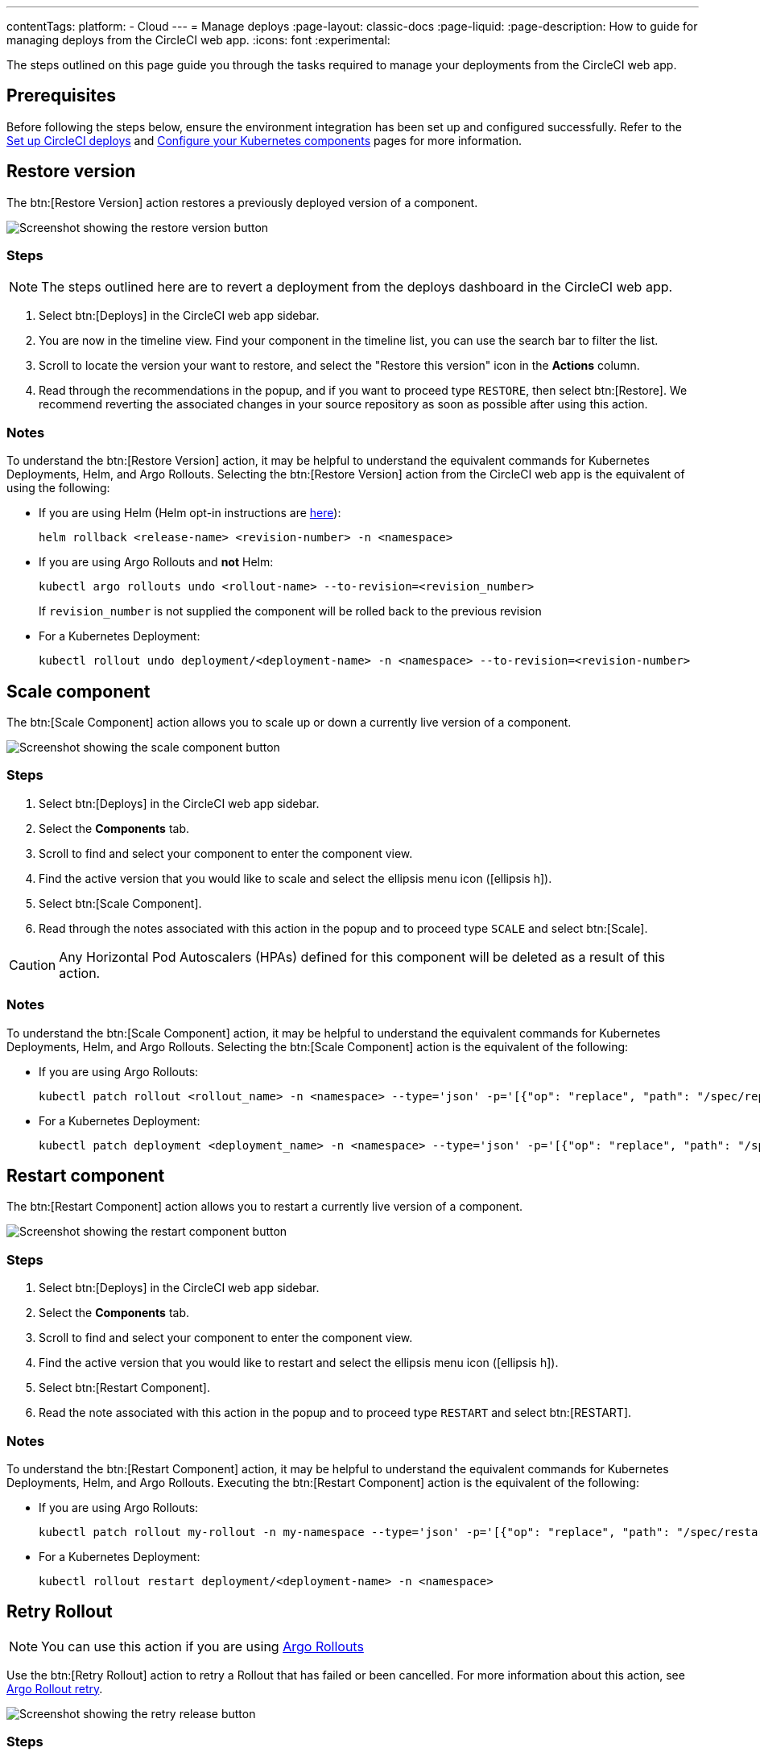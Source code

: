 ---
contentTags:
  platform:
  - Cloud
---
= Manage deploys
:page-layout: classic-docs
:page-liquid:
:page-description: How to guide for managing deploys from the CircleCI web app.
:icons: font
:experimental:

The steps outlined on this page guide you through the tasks required to manage your deployments from the CircleCI web app.

[#prerequisites]
== Prerequisites

Before following the steps below, ensure the environment integration has been set up and configured successfully. Refer to the xref:set-up-circleci-deploys#[Set up CircleCI deploys] and xref:configure-your-kubernetes-components#[Configure your Kubernetes components] pages for more information.

[#restore-version]
== Restore version

The btn:[Restore Version] action restores a previously deployed version of a component.

image::../../img/docs/releases/restore-version.png[Screenshot showing the restore version button]

[#restore-steps]
=== Steps

NOTE: The steps outlined here are to revert a deployment from the deploys dashboard in the CircleCI web app.

. Select btn:[Deploys] in the CircleCI web app sidebar.
. You are now in the timeline view. Find your component in the timeline list, you can use the search bar to filter the list.
. Scroll to locate the version your want to restore, and select the "Restore this version" icon in the **Actions** column.
. Read through the recommendations in the popup, and if you want to proceed type `RESTORE`, then select btn:[Restore]. We recommend reverting the associated changes in your source repository as soon as possible after using this action.

[#restore-notes]
=== Notes

To understand the btn:[Restore Version] action, it may be helpful to understand the equivalent commands for Kubernetes Deployments, Helm, and Argo Rollouts. Selecting the btn:[Restore Version] action from the CircleCI web app is the equivalent of using the following:

* If you are using Helm (Helm opt-in instructions are xref:configure-your-kubernetes-components#helm-rollback[here]):
+
[,shell]
----
helm rollback <release-name> <revision-number> -n <namespace>
----
* If you are using Argo Rollouts and **not** Helm:
+
[,shell]
----
kubectl argo rollouts undo <rollout-name> --to-revision=<revision_number>
----
+
If `revision_number` is not supplied the component will be rolled back to the previous revision
* For a Kubernetes Deployment:
+
[,shell]
----
kubectl rollout undo deployment/<deployment-name> -n <namespace> --to-revision=<revision-number>
----


[#scale-component]
== Scale component

The btn:[Scale Component] action allows you to scale up or down a currently live version of a component.

image::../../img/docs/releases/scale-component.png[Screenshot showing the scale component button]

[#scale-steps]
=== Steps

. Select btn:[Deploys] in the CircleCI web app sidebar.
. Select the **Components** tab.
. Scroll to find and select your component to enter the component view.
. Find the active version that you would like to scale and select the ellipsis menu icon (icon:ellipsis-h[]).
. Select btn:[Scale Component].
. Read through the notes associated with this action in the popup and to proceed type `SCALE` and select btn:[Scale].

CAUTION: Any Horizontal Pod Autoscalers (HPAs) defined for this component will be deleted as a result of this action.

[#scale-notes]
=== Notes

To understand the btn:[Scale Component] action, it may be helpful to understand the equivalent commands for Kubernetes Deployments, Helm, and Argo Rollouts. Selecting the btn:[Scale Component] action is the equivalent of the following:

* If you are using Argo Rollouts:
+
[,shell]
----
kubectl patch rollout <rollout_name> -n <namespace> --type='json' -p='[{"op": "replace", "path": "/spec/replicas", "value": <number_of_replicas>}]'
----

* For a Kubernetes Deployment:
+
[,shell]
----
kubectl patch deployment <deployment_name> -n <namespace> --type='json' -p='[{"op": "replace", "path": "/spec/replicas", "value": <number_of_replicas>}]'
----

[#restart-component]
== Restart component

The btn:[Restart Component] action allows you to restart a currently live version of a component.

image::../../img/docs/releases/restart-component.png[Screenshot showing the restart component button]

[#start-steps]
=== Steps

. Select btn:[Deploys] in the CircleCI web app sidebar.
. Select the **Components** tab.
. Scroll to find and select your component to enter the component view.
. Find the active version that you would like to restart and select the ellipsis menu icon (icon:ellipsis-h[]).
. Select btn:[Restart Component].
. Read the note associated with this action in the popup and to proceed type `RESTART` and select btn:[RESTART].

[#restart-notes]
=== Notes

To understand the btn:[Restart Component] action, it may be helpful to understand the equivalent commands for Kubernetes Deployments, Helm, and Argo Rollouts. Executing the btn:[Restart Component] action is the equivalent of the following:

* If you are using Argo Rollouts:
+
[,shell]
----
kubectl patch rollout my-rollout -n my-namespace --type='json' -p='[{"op": "replace", "path": "/spec/restartAt", "value": <timestamp>}]'
----

* For a Kubernetes Deployment:
+
[,shell]
----
kubectl rollout restart deployment/<deployment-name> -n <namespace>
----

== Retry Rollout

NOTE: You can use this action if you are using link:https://argoproj.github.io/argo-rollouts/[Argo Rollouts]

Use the btn:[Retry Rollout] action to retry a Rollout that has failed or been cancelled. For more information about this action, see link:https://argo-rollouts.readthedocs.io/en/latest/generated/kubectl-argo-rollouts/kubectl-argo-rollouts_retry/[Argo Rollout retry].

image::../../img/docs/releases/retry-release.png[Screenshot showing the retry release button]

[#retry-steps]
=== Steps

. Select btn:[Deploys] in the CircleCI web app sidebar.
. You are now in the timeline view. Find your component in the timeline list, you can use the search bar to filter the list.
. Scroll to locate the failed or cancelled deployment you want to retry. Select the version number to enter the deployment details page.
. Select btn:[Retry Rollout].

[#retry-notes]
=== Notes

Selecting the btn:[Retry Rollout] action is the equivalent to running:

[,yml]
----
kubectl argo rollouts retry <rollout-name> -n=<namespace>
----

[#promote]
== Promote

NOTE: You can use these actions if you are using link:https://argoproj.github.io/argo-rollouts/[Argo Rollouts].

Use the btn:[Promote] or btn:[Promote All] action to progress a deployment that is paused at a step. You have the following options:

* Promote a single step.
* Skip the step.
* btn:[Promote All] to skip all steps and complete the deployment.

The btn:[Promote] and btn:[Promote All] options are visible in the step view on the deployment details page, which you can access by selecting a version number in the deploys UI.

image::../../img/docs/releases/promote-options.png[Screenshot showing the promote deploy step options]

For more information on the Rollouts Promote commands see the link:https://argo-rollouts.readthedocs.io/en/stable/generated/kubectl-argo-rollouts/kubectl-argo-rollouts_promote/[Argo Rollouts docs for Rollouts Promote].

[#promote-steps]
=== Steps

. Select btn:[Deploys] in the CircleCI web app sidebar.
. You are now in the timeline view. Find your component in the timeline list, you can use the search bar to filter the list.
. Scroll to locate the running deployment you want to promote. Select the version number to enter the deployment details page.
. You will now see the btn:[Promote] and btn:[Promote All] options. Select btn:[Promote] to promote the deployment as required. The action is run immediately with no intermediary checks.

[#promote-notes]
=== Notes

Selecting a _Promote_ action is equivalent to the following:

* Promote a single step:
+
[,shell]
----
kubectl argo rollouts promote <rollout-name>
----
* Promote all:
+
[,shell]
----
kubectl argo rollouts promote --full <rollout-name>
----

== Cancel deployment

Use the btn:[Cancel Deployment] action to stop a deployment from progressing, and revert all steps. For more information see the link:https://argo-rollouts.readthedocs.io/en/stable/generated/kubectl-argo-rollouts/kubectl-argo-rollouts_abort/[Argo Rollouts docs for Rollouts Abort].

NOTE: You can use this action if you are using link:https://argoproj.github.io/argo-rollouts/[Argo Rollouts]

image::../../img/docs/releases/cancel-release.png[Screenshot showing the cancel deployment button]

[#cancel-steps]
=== Steps

. Select btn:[Deploys] in the CircleCI web app sidebar.
. You are now in the timeline view. Find your component in the timeline list, you can use the search bar to filter the list.
. Scroll to locate the running deployment you want to cancel. Select the version number to enter the deployment details page.
. Select btn:[Cancel Deployment].

[#cancel-notes]
=== Notes

Selecting the btn:[Cancel Deployment] action is the equivalent to running:

[,yml]
----
kubectl argo rollouts abort <rollout-name> -n=<namespace>
----
